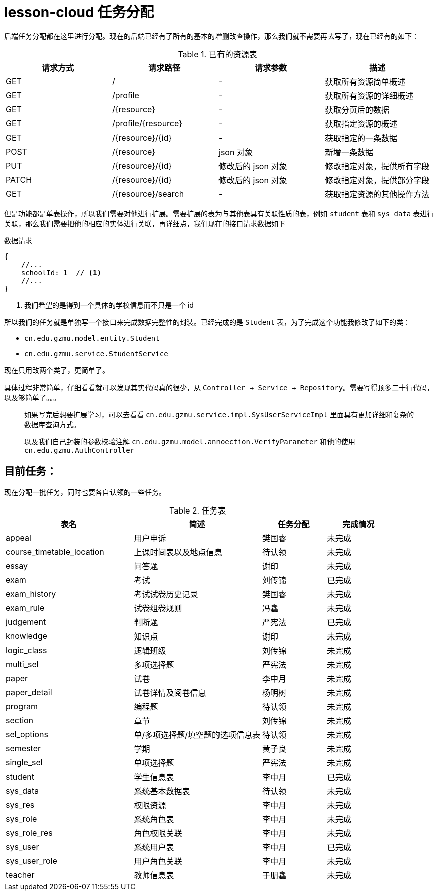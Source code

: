 = lesson-cloud 任务分配

后端任务分配都在这里进行分配。现在的后端已经有了所有的基本的增删改查操作，那么我们就不需要再去写了，现在已经有的如下：

[cols="4*", options="header"]
.已有的资源表
|===
|请求方式 | 请求路径 | 请求参数 | 描述

| GET | / |  -  |  获取所有资源简单概述
| GET | /profile | - | 获取所有资源的详细概述
| GET | /{resource}| - |  获取分页后的数据
| GET | /profile/{resource} | - | 获取指定资源的概述
| GET | /{resource}/{id} | - | 获取指定的一条数据
| POST| /{resource} | json 对象 | 新增一条数据
| PUT | /{resource}/{id} | 修改后的 json 对象 | 修改指定对象，提供所有字段
| PATCH | /{resource}/{id} | 修改后的 json 对象 |修改指定对象，提供部分字段 
| GET | /{resource}/search | - | 获取指定资源的其他操作方法
|===

但是功能都是单表操作，所以我们需要对他进行扩展。需要扩展的表为与其他表具有关联性质的表，例如 `student` 表和 `sys_data` 表进行关联，那么我们需要把他的相应的实体进行关联，再详细点，我们现在的接口请求数据如下


.数据请求
----
{
    //...
    schoolId: 1  // <1>
    //...
}
----
<1> 我们希望的是得到一个具体的学校信息而不只是一个 id

所以我们的任务就是单独写一个接口来完成数据完整性的封装。已经完成的是 `Student` 表，为了完成这个功能我修改了如下的类：

* `cn.edu.gzmu.model.entity.Student`
* `cn.edu.gzmu.service.StudentService`

现在只用改两个类了，更简单了。

具体过程非常简单，仔细看看就可以发现其实代码真的很少，从 `Controller -> Service -> Repository`。需要写得顶多二十行代码，以及够简单了。。。

____
如果写完后想要扩展学习，可以去看看 `cn.edu.gzmu.service.impl.SysUserServiceImpl` 里面具有更加详细和复杂的数据库查询方式。
____

____
以及我们自己封装的参数校验注解 `cn.edu.gzmu.model.annoection.VerifyParameter` 和他的使用 `cn.edu.gzmu.AuthController`
____

== 目前任务：

现在分配一批任务，同时也要各自认领的一些任务。

[cols="2,2,1,1", options="header"]
.任务表
|===
| 表名 | 简述 |  任务分配 | 完成情况
| appeal | 用户申诉 | 樊国睿 | 未完成
| course_timetable_location | 上课时间表以及地点信息 | 待认领 | 未完成
| essay | 问答题 | 谢印 | 未完成
| exam | 考试 | 刘传锦 | 已完成
| exam_history | 考试试卷历史记录 | 樊国睿 | 未完成
| exam_rule | 试卷组卷规则 | 冯鑫 | 未完成
| judgement | 判断题 | 严宪法 | 已完成
| knowledge | 知识点 | 谢印 | 未完成
| logic_class | 逻辑班级 | 刘传锦 | 未完成
| multi_sel | 多项选择题 | 严宪法 | 未完成
| paper | 试卷 | 李中月 | 未完成
| paper_detail | 试卷详情及阅卷信息 | 杨明树 | 未完成
| program | 编程题 | 待认领 | 未完成
| section | 章节 | 刘传锦 | 未完成
| sel_options | 单/多项选择题/填空题的选项信息表 | 待认领 | 未完成
| semester | 学期 | 黄子良 | 未完成
| single_sel | 单项选择题 |  严宪法 | 未完成
| student | 学生信息表 | 李中月 | 已完成
| sys_data | 系统基本数据表 | 待认领 | 未完成
| sys_res | 权限资源 | 李中月 | 未完成
| sys_role | 系统角色表 | 李中月 | 未完成
| sys_role_res | 角色权限关联 |  李中月 | 未完成
| sys_user | 系统用户表 | 李中月 | 已完成
| sys_user_role | 用户角色关联 | 李中月 | 未完成
| teacher  | 教师信息表 | 于朋鑫 | 未完成

|===


